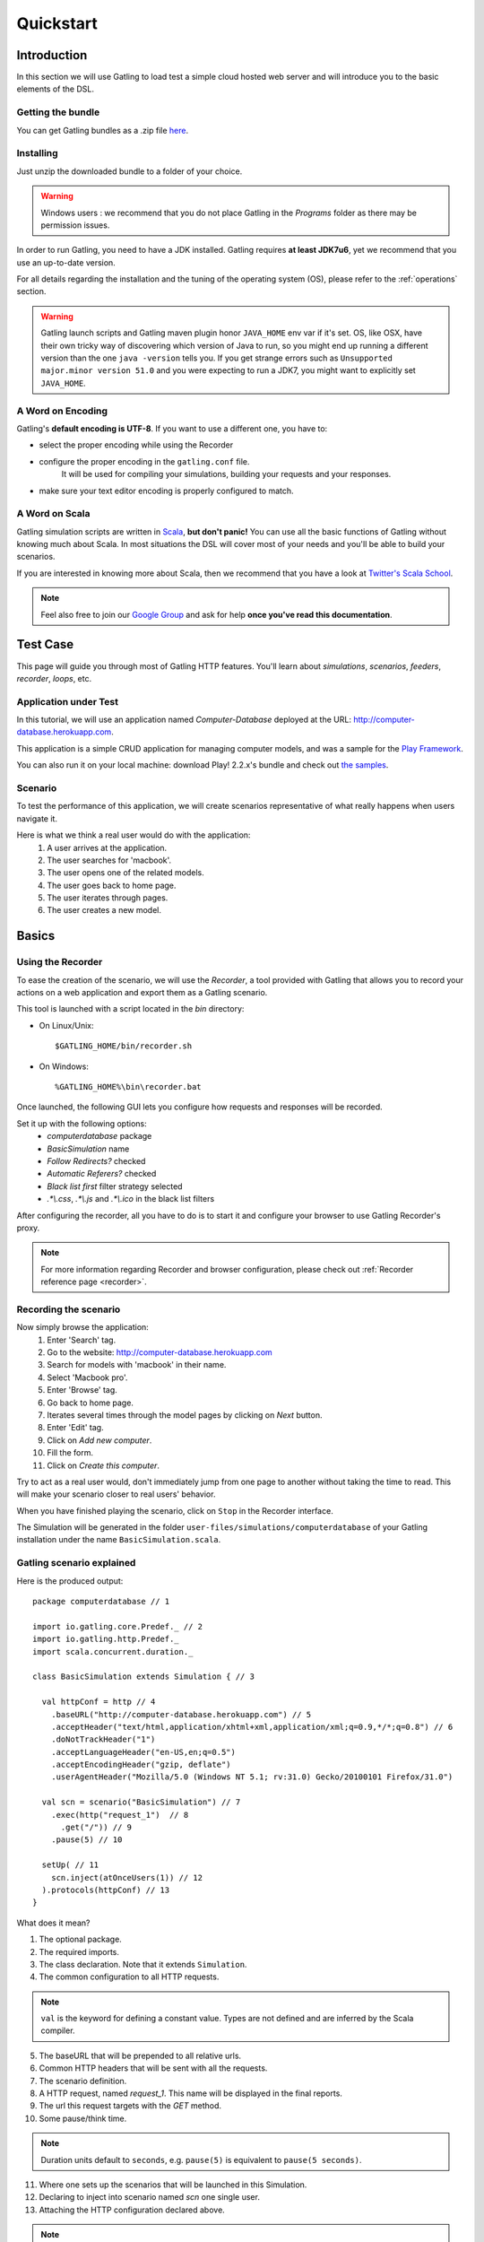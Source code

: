.. _quickstart:

##########
Quickstart
##########

Introduction
============

In this section we will use Gatling to load test a simple cloud hosted web server and will introduce you to the basic elements of the DSL.

Getting the bundle
------------------

You can get Gatling bundles as a .zip file `here <http://gatling.io/download>`__.

Installing
----------

Just unzip the downloaded bundle to a folder of your choice.

.. warning::
  Windows users : we recommend that you do not place Gatling in the *Programs* folder as there may be permission issues.

In order to run Gatling, you need to have a JDK installed.
Gatling requires **at least JDK7u6**, yet we recommend that you use an up-to-date version.

For all details regarding the installation and the tuning of the operating system (OS), please refer to the :ref:`operations` section.

.. warning::
  Gatling launch scripts and Gatling maven plugin honor ``JAVA_HOME`` env var if it's set.
  OS, like OSX, have their own tricky way of discovering which version of Java to run,
  so you might end up running a different version than the one ``java -version`` tells you.
  If you get strange errors such as ``Unsupported major.minor version 51.0`` and you were expecting to run a JDK7,
  you might want to explicitly set ``JAVA_HOME``.

A Word on Encoding
------------------

Gatling's **default encoding is UTF-8**. If you want to use a different one, you have to:

* select the proper encoding while using the Recorder
* configure the proper encoding in the ``gatling.conf`` file.
    It will be used for compiling your simulations, building your requests and your responses.
* make sure your text editor encoding is properly configured to match.

A Word on Scala
---------------

Gatling simulation scripts are written in `Scala <http://www.scala-lang.org/>`_, **but don't panic!** You can use all the basic functions of Gatling without knowing much about Scala.
In most situations the DSL will cover most of your needs and you'll be able to build your scenarios.

If you are interested in knowing more about Scala, then we recommend that you have a look at `Twitter's Scala School <http://twitter.github.io/scala_school>`_.

.. note::
  Feel also free to join our `Google Group`_ and ask for help **once you've read this documentation**.

Test Case
=========

This page will guide you through most of Gatling HTTP features. You'll learn about *simulations*, *scenarios*, *feeders*, *recorder*, *loops*, etc.

Application under Test
----------------------

In this tutorial, we will use an application named *Computer-Database* deployed at the URL: `<http://computer-database.herokuapp.com>`__.

This application is a simple CRUD application for managing computer models, and was a sample for the `Play Framework <http://www.playframework.com/>`_.

You can also run it on your local machine: download Play! 2.2.x's bundle and check out `the samples <https://github.com/playframework/playframework/tree/2.2.x/samples/scala/computer-database>`__.

Scenario
--------

To test the performance of this application, we will create scenarios representative of what really happens when users navigate it.

Here is what we think a real user would do with the application:
  #. A user arrives at the application.
  #. The user searches for 'macbook'.
  #. The user opens one of the related models.
  #. The user goes back to home page.
  #. The user iterates through pages.
  #. The user creates a new model.

Basics
======

Using the Recorder
------------------

To ease the creation of the scenario, we will use the *Recorder*, a tool provided with Gatling that allows you to record your actions on a web application and export them as a Gatling scenario.

This tool is launched with a script located in the *bin* directory:

* On Linux/Unix::

  $GATLING_HOME/bin/recorder.sh

* On Windows::

  %GATLING_HOME%\bin\recorder.bat

Once launched, the following GUI lets you configure how requests and responses will be recorded.

Set it up with the following options:
  * *computerdatabase* package
  * *BasicSimulation* name
  * *Follow Redirects?* checked
  * *Automatic Referers?* checked
  * *Black list first* filter strategy selected
  * *.\*\\.css*, *.\*\\.js* and *.\*\\.ico* in the black list filters

.. image:: img/recorder.png

After configuring the recorder, all you have to do is to start it and configure your browser to use Gatling Recorder's proxy.

.. note::
  For more information regarding Recorder and browser configuration, please check out :ref:`Recorder reference page <recorder>`.

Recording the scenario
----------------------

Now simply browse the application:
  #. Enter 'Search' tag.
  #. Go to the website: http://computer-database.herokuapp.com
  #. Search for models with 'macbook' in their name.
  #. Select 'Macbook pro'.
  #. Enter 'Browse' tag.
  #. Go back to home page.
  #. Iterates several times through the model pages by clicking on *Next* button.
  #. Enter 'Edit' tag.
  #. Click on *Add new computer*.
  #. Fill the form.
  #. Click on *Create this computer*.

Try to act as a real user would, don't immediately jump from one page to another without taking the time to read.
This will make your scenario closer to real users' behavior.

When you have finished playing the scenario, click on ``Stop`` in the Recorder interface.

The Simulation will be generated in the folder ``user-files/simulations/computerdatabase`` of your Gatling installation under the name ``BasicSimulation.scala``.

Gatling scenario explained
--------------------------

Here is the produced output:
::

  package computerdatabase // 1

  import io.gatling.core.Predef._ // 2
  import io.gatling.http.Predef._
  import scala.concurrent.duration._

  class BasicSimulation extends Simulation { // 3

    val httpConf = http // 4
      .baseURL("http://computer-database.herokuapp.com") // 5
      .acceptHeader("text/html,application/xhtml+xml,application/xml;q=0.9,*/*;q=0.8") // 6
      .doNotTrackHeader("1")
      .acceptLanguageHeader("en-US,en;q=0.5")
      .acceptEncodingHeader("gzip, deflate")
      .userAgentHeader("Mozilla/5.0 (Windows NT 5.1; rv:31.0) Gecko/20100101 Firefox/31.0")

    val scn = scenario("BasicSimulation") // 7
      .exec(http("request_1")  // 8
        .get("/")) // 9
      .pause(5) // 10

    setUp( // 11
      scn.inject(atOnceUsers(1)) // 12
    ).protocols(httpConf) // 13
  }


What does it mean?

1. The optional package.
2. The required imports.
3. The class declaration. Note that it extends ``Simulation``.
4. The common configuration to all HTTP requests.

.. note::
  ``val`` is the keyword for defining a constant value.
  Types are not defined and are inferred by the Scala compiler.

5. The baseURL that will be prepended to all relative urls.
6. Common HTTP headers that will be sent with all the requests.
7. The scenario definition.
8. A HTTP request, named *request_1*. This name will be displayed in the final reports.
9. The url this request targets with the *GET* method.
10. Some pause/think time.

.. note::
  Duration units default to ``seconds``, e.g. ``pause(5)`` is equivalent to ``pause(5 seconds)``.

11. Where one sets up the scenarios that will be launched in this Simulation.
12. Declaring to inject into scenario named *scn* one single user.
13. Attaching the HTTP configuration declared above.

.. note::
  For more details regarding Simulation structure, please check out :ref:`Simulation reference page <simulation-structure>`.

Running Gatling
---------------

Launch the second script located in the *bin* directory:

* On Linux/Unix::

  $GATLING_HOME/bin/gatling.sh

* On Windows::

  %GATLING_HOME%\bin\gatling.bat

You should see a menu with the simulation examples::

  Choose a simulation number:
     [0] computerdatabase.BasicSimulation


When the simulation is done, the console will display a link to the HTML reports.

.. note::
  If Gatling doesn't work as expected, see our :ref:`FAQ <faq>` or ask on our `Google Group`_.

Going Further
-------------

When you're ready to go further, please check out the :ref:`Advanced Tutorial <advanced_tutorial>`.

.. _Google Group: https://groups.google.com/forum/#!forum/gatling
